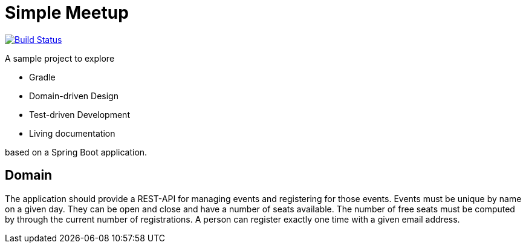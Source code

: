 = Simple Meetup

image:https://travis-ci.org/michael-simons/simple-meetup.svg?branch=master["Build Status", link="https://travis-ci.org/michael-simons/simple-meetup"]

A sample project to explore

* Gradle
* Domain-driven Design
* Test-driven Development
* Living documentation

based on a Spring Boot application.

== Domain

The application should provide a REST-API for managing events and registering for those events. Events must be unique by name on a given day. They can be open and close and have a number of seats available. The number of free seats must be computed by through the current number of registrations. A person can register exactly one time with a given email address.